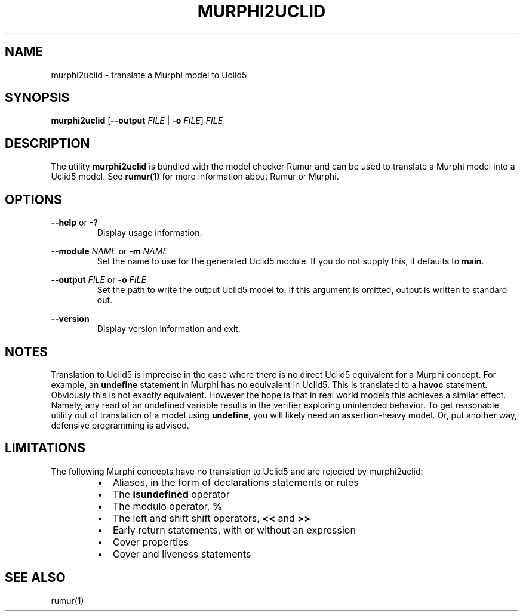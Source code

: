 .TH MURPHI2UCLID 1
.SH NAME
murphi2uclid \- translate a Murphi model to Uclid5
.SH SYNOPSIS
.B \fBmurphi2uclid\fR [\fB--output\fR \fIFILE\fR | \fB-o\fR \fIFILE\fR] \fIFILE\fR
.SH DESCRIPTION
The utility \fBmurphi2uclid\fR is bundled with the model checker Rumur and can
be used to translate a Murphi model into a Uclid5 model. See
.BR rumur(1)
for more information about Rumur or Murphi.
.SH OPTIONS
\fB--help\fR or \fB-?\fR
.RS
Display usage information.
.RE
.PP
\fB--module\fR \fINAME\fR or \fB-m\fR \fINAME\fR
.RS
Set the name to use for the generated Uclid5 module. If you do not supply this,
it defaults to \fBmain\fR.
.RE
.PP
\fB--output\fR \fIFILE\fR or \fB-o\fR \fIFILE\fR
.RS
Set the path to write the output Uclid5 model to. If this argument is omitted,
output is written to standard out.
.RE
.PP
\fB--version\fR
.RS
Display version information and exit.
.RE
.SH NOTES
Translation to Uclid5 is imprecise in the case where there is no direct Uclid5
equivalent for a Murphi concept. For example, an \fBundefine\fR statement in
Murphi has no equivalent in Uclid5. This is translated to a \fBhavoc\fR
statement. Obviously this is not exactly equivalent. However the hope is that in
real world models this achieves a similar effect. Namely, any read of an
undefined variable results in the verifier exploring unintended behavior. To get
reasonable utility out of translation of a model using \fBundefine\fR, you will
likely need an assertion-heavy model. Or, put another way, defensive programming
is advised.
.SH LIMITATIONS
The following Murphi concepts have no translation to Uclid5 and are rejected by
murphi2uclid:
.RS
.IP \[bu] 2
Aliases, in the form of declarations statements or rules
.IP \[bu]
The \fBisundefined\fR operator
.IP \[bu]
The modulo operator, \fB%\fR
.IP \[bu]
The left and shift shift operators, \fB<<\fR and \fB>>\fR
.IP \[bu]
Early return statements, with or without an expression
.IP \[bu]
Cover properties
.IP \[bu]
Cover and liveness statements
.RE
.SH SEE ALSO
rumur(1)
